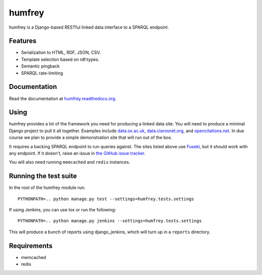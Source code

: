 humfrey
=======

humfrey is a Django-based RESTful linked data interface to a SPARQL endpoint.

Features
--------

* Serialization to HTML, RDF, JSON, CSV.
* Template selection based on rdf:types.
* Semantic pingback
* SPARQL rate-limiting

Documentation
-------------

Read the documentation at `humfrey.readthedocs.org <http://humfrey.readthedocs.org/>`_.

Using
-----

humfrey provides a lot of the framework you need for producing a linked data
site. You will need to produce a minimal Django project to pull it all
together. Examples include `data.ox.ac.uk <https://github.com/ox-it/dataox>`_,
`data.clarosnet.org <https://github.com/clarosnet/claros-voyager>`_, and
`opencitations.net <https://github.com/opencitations/opencitations-net>`_. In
due course we plan to provide a simple demonstration site that will run out of
the box.

It requires a backing SPARQL endpoint to run queries against. The sites listed
above use `Fuseki <http://jena.apache.org/documentation/fuseki2/index.html>`_,
but it should work with any endpoint. If it doesn't, raise an issue in `the
GitHub issue tracker <https://github.com/ox-it/humfrey/issues>`_.

You will also need running ``memcached`` and ``redis`` instances.

Running the test suite
----------------------

In the root of the humfrey module run::

    PYTHONPATH=.. python manage.py test --settings=humfrey.tests.settings

If using Jenkins, you can use tox or run the following::

    PYTHONPATH=.. python manage.py jenkins --settings=humfrey.tests.settings

This will produce a bunch of reports using django_jenkins, which will turn up in a ``reports`` directory.

Requirements
------------

* memcached
* redis
